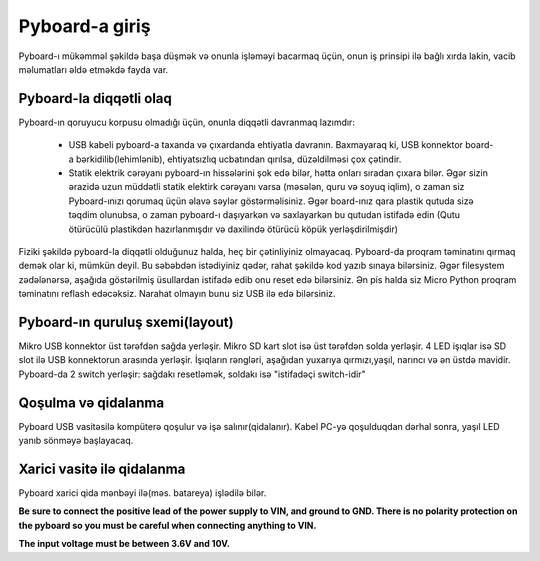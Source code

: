Pyboard-a giriş
===========================

Pyboard-ı mükəmməl şəkildə başa düşmək və onunla işləməyi bacarmaq üçün,
onun iş prinsipi ilə bağlı xırda lakin, vacib məlumatları əldə etməkdə fayda var.

Pyboard-la diqqətli olaq
-----------------------

Pyboard-ın qoruyucu korpusu olmadığı üçün, onunla diqqətli davranmaq lazımdır:

  - USB kabeli pyboard-a taxanda və çıxardanda ehtiyatla davranın.
    Baxmayaraq ki, USB konnektor board-a bərkidilib(lehimlənib), ehtiyatsızlıq ucbatından qırılsa, düzəldilməsi çox çətindir.
    
  - Statik elektrik cərəyanı pyboard-ın hissələrini şok edə bilər, hətta onları sıradan çıxara bilər.
    Əgər sizin ərazidə uzun müddətli statik elektirk cərəyanı varsa (məsələn, quru və soyuq iqlim),
    o zaman siz Pyboard-ınızı qorumaq üçün əlavə səylər göstərməlisiniz.
    Əgər board-ınız qara plastik qutuda sizə təqdim olunubsa, o zaman pyboard-ı daşıyarkən və saxlayarkən bu qutudan istifadə edin
    (Qutu ötürücülü plastikdən hazırlanmışdır və daxilində ötürücü köpük yerləşdirilmişdir)
    

Fiziki şəkildə pyboard-la diqqətli olduğunuz halda, heç bir çətinliyiniz olmayacaq.
Pyboard-da proqram təminatını qırmaq demək olar ki, mümkün deyil.
Bu səbəbdən istədiyiniz qədər, rahat şəkildə kod yazıb sınaya bilərsiniz.
Əgər filesystem zədələnərsə, aşağıda göstərilmiş üsullardan istifadə edib onu reset edə bilərsiniz.
Ən pis halda siz Micro Python proqram təminatını reflash edəcəksiz.
Narahat olmayın bunu siz USB ilə edə bilərsiniz.



Pyboard-ın quruluş sxemi(layout)
---------------------
Mikro USB konnektor üst tərəfdən sağda yerləşir.
Mikro SD kart slot isə üst tərəfdən solda yerləşir.
4 LED işıqlar isə SD slot ilə  USB konnektorun arasında yerləşir.
İşıqların rəngləri, aşağıdan yuxarıya qırmızı,yaşıl, narıncı və ən üstdə mavidir.
Pyboard-da 2 switch yerləşir: sağdakı resetləmək, soldakı isə "istifadəçi switch-idir"


Qoşulma və qidalanma
---------------------------

Pyboard USB vasitəsilə kompüterə qoşulur və işə salınır(qidalanır).
Kabel PC-yə qoşulduqdan dərhal sonra, yaşıl LED yanıb sönməyə başlayacaq.


Xarici vasitə ilə qidalanma
------------------------------------
Pyboard xarici qida mənbəyi ilə(məs. batareya) işlədilə bilər.


**Be sure to connect the positive lead of the power supply to VIN, and
ground to GND.  There is no polarity protection on the pyboard so you
must be careful when connecting anything to VIN.**

**The input voltage must be between 3.6V and 10V.**
